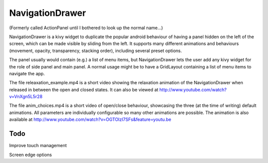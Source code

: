 NavigationDrawer
============

(Formerly called ActionPanel until I bothered to look up the normal name...)

NavigationDrawer is a kivy widget to duplicate the popular android
behaviour of having a panel hidden on the left of the screen, which
can be made visible by sliding from the left. It supports many
different animations and behaviours (movement, opacity, transparency,
stacking order), including several preset options.

The panel usually would contain (e.g.) a list of menu items, but
NavigationDrawer lets the user add any kivy widget for the role of side
panel and main panel. A normal usage might be to have a GridLayout
containing a list of menu items to navigate the app.

The file releaxation_example.mp4 is a short video showing the relaxation animation
of the NavigationDrawer when released in between the open and closed
states. It can also be viewed at
http://www.youtube.com/watch?v=VnXgn5L5r28

The file anim_choices.mp4 is a short video of open/close behaviour,
showcasing the three (at the time of writing) default animations. All
parameters are individually configurable so many other animations are
possible. The animation is also available at
http://www.youtube.com/watch?v=OGTOIzI7SFs&feature=youtu.be

Todo
----

Improve touch management

Screen edge options
